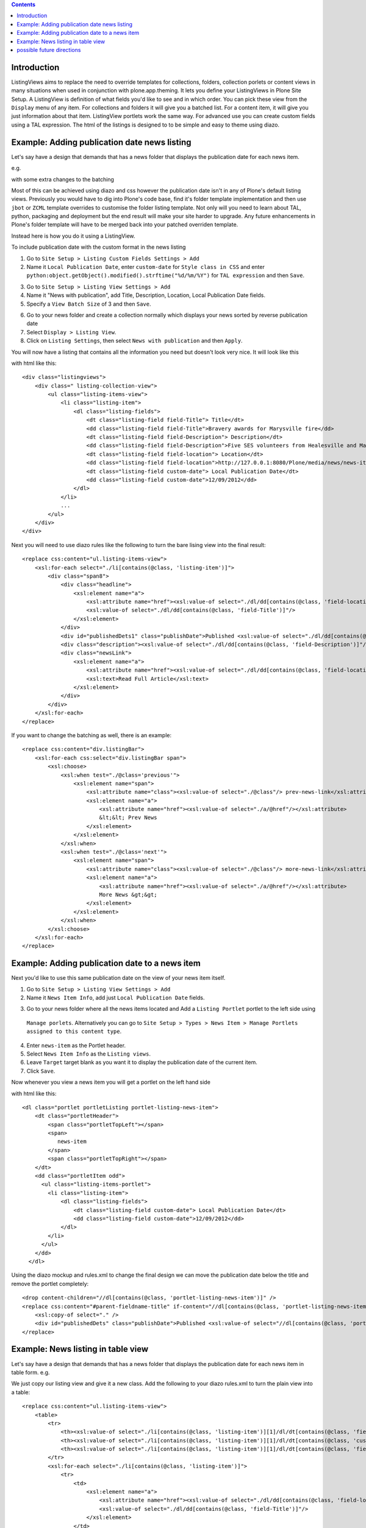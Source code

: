 .. contents::

Introduction
============

ListingViews aims to replace the need to override templates for collections, folders, collection porlets or content
views in many situations when used in conjunction with plone.app.theming. 
It lets you define your ListingViews in Plone Site Setup. A ListingView is definition of what fields you'd like to
see and in which order. You can pick these view from the ``Display`` menu of any item. For collections and folders it
will give you a batched list. For a content item, it will give you just information about that item. ListingView portlets
work the same way. For advanced use you can create custom fields using a TAL expression.
The html of the listings is designed to to be simple and easy to theme using diazo.

Example: Adding publication date news listing
=============================================

Let's say have a design that demands that has a news folder that displays the publication date for each news item.


e.g.

.. image:: https://github.com/collective/collective.listingviews/raw/master/docs/listing-top.png

with some extra changes to the batching

.. image:: https://github.com/collective/collective.listingviews/raw/master/docs/listing-bottom.png

Most of this can be achieved using diazo and css however the publication date isn't in any of Plone's default listing
views.
Previously you would have to dig into Plone's code base, find it's folder template implementation and then
use ``jbot`` or ``ZCML`` template overrides to customise the folder listing template.
Not only will you need to learn about TAL, python, packaging and deployment but the end result will make your site
harder to upgrade. Any future enhancements in Plone's folder template will have to be merged back into your patched
overriden template.

Instead here is how you do it using a ListingView.

To include publication date with the custom format in the news listing

1. Go to ``Site Setup > Listing Custom Fields Settings > Add``
2. Name it ``Local Publication Date``, enter ``custom-date`` for ``Style class in CSS`` and enter
   ``python:object.getObject().modified().strftime("%d/%m/%Y")`` for ``TAL expression`` and then ``Save``.

.. image:: https://github.com/collective/collective.listingviews/raw/master/docs/listing-custom-field.png

3. Go to ``Site Setup > Listing View Settings > Add``
4. Name it "News with publication", add Title, Description, Location, Local Publication Date fields.
5. Specify a ``View Batch Size`` of 3 and then ``Save``.

.. image:: https://github.com/collective/collective.listingviews/raw/master/docs/listing-view-global-setting.png

6. Go to your news folder and create a collection normally which displays your news sorted by reverse publication date
7. Select ``Display > Listing View``.
8. Click on ``Listing Settings``, then select ``News with publication`` and then ``Apply``.

.. image:: https://github.com/collective/collective.listingviews/raw/master/docs/listing-view-setting.png

You will now have a listing that contains all the information you need but doesn't look very nice. It will look
like this

.. image:: https://github.com/collective/collective.listingviews/raw/master/docs/listing-raw.png

with html like this::

    <div class="listingviews">
        <div class=" listing-collection-view">
            <ul class="listing-items-view">
                <li class="listing-item">
                    <dl class="listing-fields">
                        <dt class="listing-field field-Title"> Title</dt>
                        <dd class="listing-field field-Title">Bravery awards for Marysville fire</dd>
                        <dt class="listing-field field-Description"> Description</dt>
                        <dd class="listing-field field-Description">Five SES volunteers from Healesville and Marysville were honoured with bravery awards from the Royal Humane Society of Australasia in Melbourne on Friday, 17 February 2012.</dd>
                        <dt class="listing-field field-location"> Location</dt>
                        <dd class="listing-field field-location">http://127.0.0.1:8080/Plone/media/news/news-items/bravery-awards-for-marysville-fire</dd>
                        <dt class="listing-field custom-date"> Local Publication Date</dt>
                        <dd class="listing-field custom-date">12/09/2012</dd>
                    </dl>
                </li>
                ...
            </ul>
        </div>
    </div>

Next you will need to use diazo rules like the following to turn the bare lising view into the final result::

    <replace css:content="ul.listing-items-view">
        <xsl:for-each select="./li[contains(@class, 'listing-item')]">
            <div class="span8">
                <div class="headline">
                    <xsl:element name="a">
                        <xsl:attribute name="href"><xsl:value-of select="./dl/dd[contains(@class, 'field-location')]"/></xsl:attribute>
                        <xsl:value-of select="./dl/dd[contains(@class, 'field-Title')]"/>
                    </xsl:element>
                </div>
                <div id="publishedDets1" class="publishDate">Published <xsl:value-of select="./dl/dd[contains(@class, 'custom-date')]"/></div>
                <div class="description"><xsl:value-of select="./dl/dd[contains(@class, 'field-Description')]"/></div>
                <div class="newsLink">
                    <xsl:element name="a">
                        <xsl:attribute name="href"><xsl:value-of select="./dl/dd[contains(@class, 'field-location')]"/></xsl:attribute>
                        <xsl:text>Read Full Article</xsl:text>
                    </xsl:element>
                </div>
            </div>
        </xsl:for-each>
    </replace>

If you want to change the batching as well, there is an example::

    <replace css:content="div.listingBar">
        <xsl:for-each css:select="div.listingBar span">
            <xsl:choose>
                <xsl:when test="./@class='previous'">
                    <xsl:element name="span">
                        <xsl:attribute name="class"><xsl:value-of select="./@class"/> prev-news-link</xsl:attribute>
                        <xsl:element name="a">
                            <xsl:attribute name="href"><xsl:value-of select="./a/@href"/></xsl:attribute>
                            &lt;&lt; Prev News
                        </xsl:element>
                    </xsl:element>
                </xsl:when>
                <xsl:when test="./@class='next'">
                    <xsl:element name="span">
                        <xsl:attribute name="class"><xsl:value-of select="./@class"/> more-news-link</xsl:attribute>
                        <xsl:element name="a">
                            <xsl:attribute name="href"><xsl:value-of select="./a/@href"/></xsl:attribute>
                            More News &gt;&gt;
                        </xsl:element>
                    </xsl:element>
                </xsl:when>
            </xsl:choose>
        </xsl:for-each>
    </replace>

Example: Adding publication date to a news item
===============================================

Next you'd like to use this same publication date on the view of your news item itself.

.. image:: https://github.com/collective/collective.listingviews/raw/master/docs/news-item-top.png

1. Go to ``Site Setup > Listing View Settings > Add``
2. Name it ``News Item Info``, add just ``Local Publication Date`` fields.

.. image:: https://github.com/collective/collective.listingviews/raw/master/docs/listing-portlet-view.png

3. Go to your news folder where all the news items located and Add a ``Listing Portlet`` portlet to the left side using
  ``Manage porlets``. Alternatively you can go to
  ``Site Setup > Types > News Item > Manage Portlets assigned to this content type``.
4. Enter ``news-item`` as the Portlet header.
5. Select ``News Item Info`` as the ``Listing views``.
6. Leave ``Target`` target blank as you want it to display the publication date of the current item.
7. Click ``Save``.

.. image:: https://github.com/collective/collective.listingviews/raw/master/docs/listing-portlet-setting.png

Now whenever you view a news item you will get a portlet on the left hand side

.. image:: https://github.com/collective/collective.listingviews/raw/master/docs/listing-portlet-raw.png

with html like this::

    <dl class="portlet portletListing portlet-listing-news-item">
        <dt class="portletHeader">
            <span class="portletTopLeft"></span>
            <span>
               news-item
            </span>
            <span class="portletTopRight"></span>
        </dt>
        <dd class="portletItem odd">
          <ul class="listing-items-portlet">
            <li class="listing-item">
                <dl class="listing-fields">
                    <dt class="listing-field custom-date"> Local Publication Date</dt>
                    <dd class="listing-field custom-date">12/09/2012</dd>
                </dl>
            </li>
          </ul>
        </dd>
      </dl>

Using the diazo mockup and rules.xml to change the final design we can move the publication date below the title
and remove the portlet completely::

    <drop content-children="//dl[contains(@class, 'portlet-listing-news-item')]" />
    <replace css:content="#parent-fieldname-title" if-content="//dl[contains(@class, 'portlet-listing-news-item')]" >
        <xsl:copy-of select="." />
        <div id="publishedDets" class="publishDate">Published <xsl:value-of select="//dl[contains(@class, 'portlet-listing-news-item')]//dd[contains(@class, 'custom-date')]"/></div>
    </replace>

Example: News listing in table view
===================================

Let's say have a design that demands that has a news folder that displays the publication date for each news item in table form.
e.g.

.. image:: https://github.com/collective/collective.listingviews/raw/master/docs/listing-table-view.png

We just copy our listing view and give it a new class. Add the following to your diazo rules.xml to turn the plain view into a table::

    <replace css:content="ul.listing-items-view">
        <table>
            <tr>
                <th><xsl:value-of select="./li[contains(@class, 'listing-item')][1]/dl/dt[contains(@class, 'field-Title')]"/></th>
                <th><xsl:value-of select="./li[contains(@class, 'listing-item')][1]/dl/dt[contains(@class, 'custom-date')]"/></th>
                <th><xsl:value-of select="./li[contains(@class, 'listing-item')][1]/dl/dt[contains(@class, 'field-Description')]"/></th>
            </tr>
            <xsl:for-each select="./li[contains(@class, 'listing-item')]">
                <tr>
                    <td>
                        <xsl:element name="a">
                            <xsl:attribute name="href"><xsl:value-of select="./dl/dd[contains(@class, 'field-location')]"/></xsl:attribute>
                            <xsl:value-of select="./dl/dd[contains(@class, 'field-Title')]"/>
                        </xsl:element>
                    </td>
                    <td>
                        <p id="publishedDets1" class="publishDate">Published <xsl:value-of select="./dl/dd[contains(@class, 'custom-date')]"/></p>
                    </td>
                    <td>
                        <p class="description"><xsl:value-of select="./dl/dd[contains(@class, 'field-Description')]"/></p>
                    </td>
                </tr>
            </xsl:for-each>
        </table>
    </replace>


possible future directions
==========================
- make a listingview tile for use in deco or collective.cover. Tile would include querystring to replace collection. If you wanted to instead reference a tile elsewhere we might need a referencebrowser widget that lets us pick tiles not just content?
- provide a way to make bulk changes in content from one listingview to another listingview. This would allow a new "template" to be
  created and tested and then switched in production.
- implement safe html filtering
- support customisation of batching settings
- support old style collections
- allow get requests so list can act as a custom search listing page.
- support grouping
- support hierarchical listing
- support ajax batching
- support infinite lists (auto load next when scrolled down)
